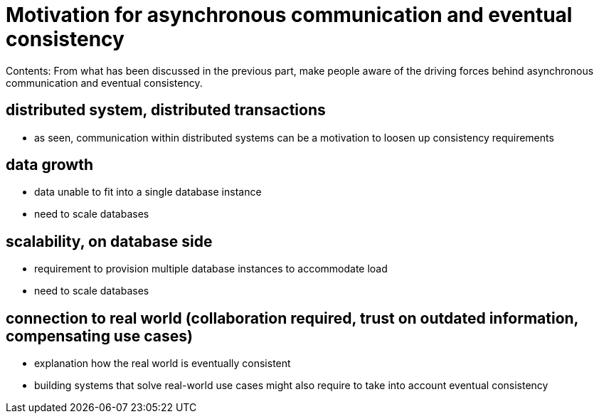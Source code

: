 = Motivation for asynchronous communication and eventual consistency

Contents: From what has been discussed in the previous part, make people aware of the driving forces behind asynchronous communication and eventual consistency.


== distributed system, distributed transactions
- as seen, communication within distributed systems can be a motivation to loosen up consistency requirements

== data growth
- data unable to fit into a single database instance
- need to scale databases

== scalability, on database side
- requirement to provision multiple database instances to accommodate load
- need to scale databases

== connection to real world (collaboration required, trust on outdated information, compensating use cases)
- explanation how the real world is eventually consistent
- building systems that solve real-world use cases might also require to take into account eventual consistency
